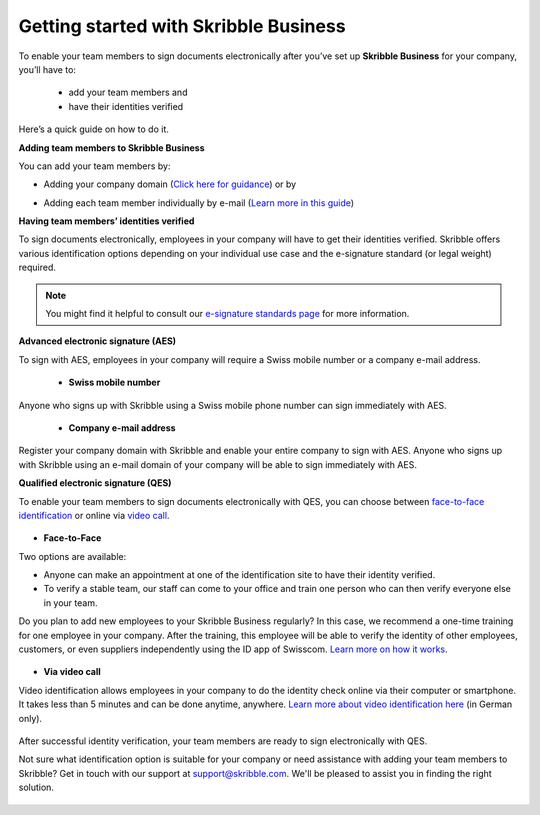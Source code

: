.. quickstart-onboard:

======================================
Getting started with Skribble Business
======================================

To enable your team members to sign documents electronically after you’ve set up **Skribble Business** for your company, you’ll have to:

  - add your team members and
  - have their identities verified

Here’s a quick guide on how to do it.

**Adding team members to Skribble Business**

You can add your team members by:

- Adding your company domain (`Click here for guidance`_) or by

.. _Click here for guidance: https://docs.skribble.com/business-admin/members/adding.html#adding-members-by-domain

- Adding each team member individually by e-mail (`Learn more in this guide`_)

.. _Learn more in this guide: https://docs.skribble.com/business-admin/members/adding.html#adding-members-by-e-mail

**Having team members’ identities verified**

To sign documents electronically, employees in your company will have to get their identities verified. Skribble offers various identification options depending on your individual use case and the e-signature standard (or legal weight) required.

.. NOTE::
   You might find it helpful to consult our `e-signature standards page`_ for more information.
   
   .. _e-signature standards page: https://www.skribble.com/signaturestandards
   
   
**Advanced electronic signature (AES)**

To sign with AES, employees in your company will require a Swiss mobile number or a company e-mail address.
   
  - **Swiss mobile number**
  
Anyone who signs up with Skribble using a Swiss mobile phone number can sign immediately with AES.

  - **Company e-mail address**
  
Register your company domain with Skribble and enable your entire company to sign with AES. Anyone who signs up with Skribble using an e-mail domain of your company will be    able to sign immediately with AES.
   
   
**Qualified electronic signature (QES)**

To enable your team members to sign documents electronically with QES, you can choose between `face-to-face identification`_ or online via `video call`_.
   
   .. _face-to-face identification: https://www.skribble.com/identification/
   
   .. _video call: https://www.videoident.me/ch/de/
   
   
- **Face-to-Face**
   
Two options are available:

- Anyone can make an appointment at one of the identification site to have their identity verified.

- To verify a stable team, our staff can come to your office and train one person who can then verify everyone else in your team.

Do you plan to add new employees to your Skribble Business regularly? In this case, we recommend a one-time training for one employee in your company. After the training, this employee will be able to verify the identity of other employees, customers, or even suppliers independently using the ID app of Swisscom. `Learn more on how it works`_.

 .. _Learn more on how it works: https://www.skribble.com/identification/

- **Via video call**

Video identification allows employees in your company to do the identity check online via their computer or smartphone. It takes less than 5 minutes and can be done anytime, anywhere. `Learn more about video identification here`_ (in German only).

 .. _Learn more about video identification here: https://www.videoident.me/ch/de/

After successful identity verification, your team members are ready to sign electronically with QES.

Not sure what identification option is suitable for your company or need assistance with adding your team members to Skribble? Get in touch with our support at `support@skribble.com`_. We'll be pleased to assist you in finding the right solution.

 .. _support@skribble.com: support@skribble.com
